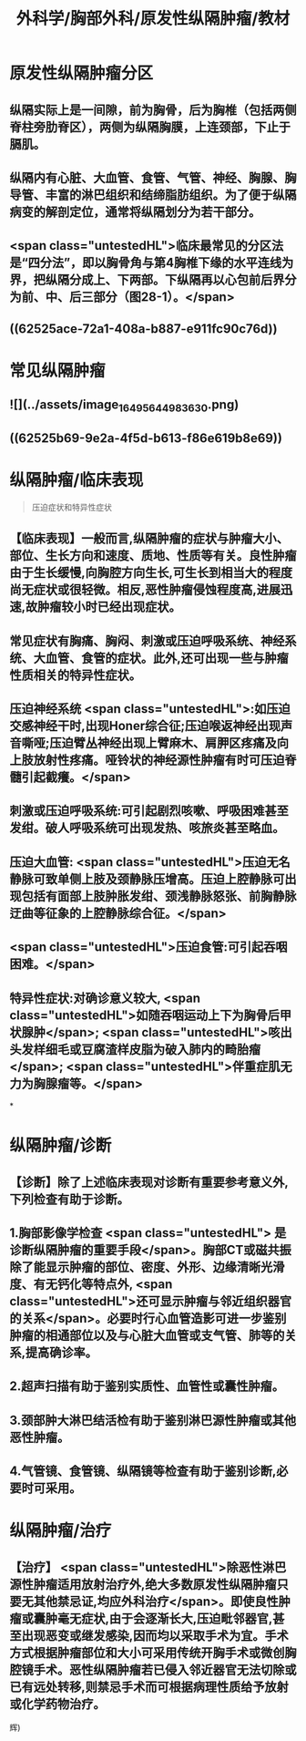#+title: 外科学/胸部外科/原发性纵隔肿瘤/教材
#+deck: 外科学::胸部外科::原发性纵隔肿瘤::教材

* 原发性纵隔肿瘤分区 
:PROPERTIES:
:id: 62525a66-d6e2-41db-84d7-71642c611da3
:END:
** 纵隔实际上是一间隙，前为胸骨，后为胸椎（包括两侧脊柱旁肋脊区），两侧为纵隔胸膜，上连颈部，下止于膈肌。
** 纵隔内有心脏、大血管、食管、气管、神经、胸腺、胸导管、丰富的淋巴组织和结缔脂肪组织。为了便于纵隔病变的解剖定位，通常将纵隔划分为若干部分。
** <span class="untestedHL">临床最常见的分区法是“四分法”，即以胸骨角与第4胸椎下缘的水平连线为界，把纵隔分成上、下两部。下纵隔再以心包前后界分为前、中、后三部分（图28-1）。</span>
** ((62525ace-72a1-408a-b887-e911fc90c76d))
* 常见纵隔肿瘤 
:PROPERTIES:
:id: 62525ac7-64c6-43de-9e5e-a3c256c115a1
:END:
** ![](../assets/image_1649564498363_0.png)
** ((62525b69-9e2a-4f5d-b613-f86e619b8e69))
* 纵隔肿瘤/临床表现  
:PROPERTIES:
:id: 62525b9c-9f0c-45b2-99d8-3b6a861722ac
:END:
#+BEGIN_QUOTE
压迫症状和特异性症状
#+END_QUOTE
** 【临床表现】一般而言,纵隔肿瘤的症状与肿瘤大小、部位、生长方向和速度、质地、性质等有关。良性肿瘤由于生长缓慢,向胸腔方向生长,可生长到相当大的程度尚无症状或很轻微。相反,恶性肿瘤侵蚀程度高,进展迅速,故肿瘤较小时已经出现症状。
** 常见症状有胸痛、胸闷、刺激或压迫呼吸系统、神经系统、大血管、食管的症状。此外,还可出现一些与肿瘤性质相关的特异性症状。
** 压迫神经系统 <span class="untestedHL">:如压迫交感神经干时,出现Honer综合征;压迫喉返神经出现声音嘶哑;压迫臂丛神经出现上臂麻木、肩胛区疼痛及向上肢放射性疼痛。哑铃状的神经源性肿瘤有时可压迫脊髓引起截癢。</span>
** 刺激或压迫呼吸系统:可引起剧烈咳嗽、呼吸困难甚至发绀。破人呼吸系统可出现发热、咳旅炎甚至略血。
** 压迫大血管: <span class="untestedHL">压迫无名静脉可致单侧上肢及颈静脉压增高。压迫上腔静脉可出现包括有面部上肢肿胀发绀、颈浅静脉怒张、前胸静脉迂曲等征象的上腔静脉综合征。</span>
** <span class="untestedHL">压迫食管:可引起吞咽困难。</span>
** 特异性症状:对确诊意义较大, <span class="untestedHL">如随吞咽运动上下为胸骨后甲状腺肿</span>; <span class="untestedHL">咳出头发样细毛或豆腐渣样皮脂为破入肺内的畸胎瘤</span>; <span class="untestedHL">伴重症肌无力为胸腺瘤等。</span>
*
* 纵隔肿瘤/诊断 
:PROPERTIES:
:id: 62525c0f-1a7e-41c8-a240-eccb7d151e34
:END:
** 【诊断】除了上述临床表现对诊断有重要参考意义外,下列检查有助于诊断。
** 1.胸部影像学检查 <span class="untestedHL"> 是诊断纵隔肿瘤的重要手段</span>。胸部CT或磁共振除了能显示肿瘤的部位、密度、外形、边缘清晰光滑度、有无钙化等特点外, <span class="untestedHL">还可显示肿瘤与邻近组织器官的关系</span>。必要时行心血管造影可进一步鉴别肿瘤的相通部位以及与心脏大血管或支气管、肺等的关系,提高确诊率。
** 2.超声扫描有助于鉴别实质性、血管性或囊性肿瘤。
** 3.颈部肿大淋巴结活检有助于鉴别淋巴源性肿瘤或其他恶性肿瘤。
** 4.气管镜、食管镜、纵隔镜等检查有助于鉴别诊断,必要时可采用。
* 纵隔肿瘤/治疗 
:PROPERTIES:
:id: 62525d17-091c-4c05-949a-e173973864ab
:END:
** 【治疗】 <span class="untestedHL">除恶性淋巴源性肿瘤适用放射治疗外,绝大多数原发性纵隔肿瘤只要无其他禁忌证,均应外科治疗</span>。即使良性肿瘤或囊肿毫无症状,由于会逐渐长大,压迫毗邻器官,甚至出现恶变或继发感染,因而均以采取手术为宜。手术方式根据肿瘤部位和大小可采用传统开胸手术或微创胸腔镜手术。恶性纵隔肿瘤若已侵入邻近器官无法切除或已有远处转移,则禁忌手术而可根据病理性质给予放射或化学药物治疗。
辉)